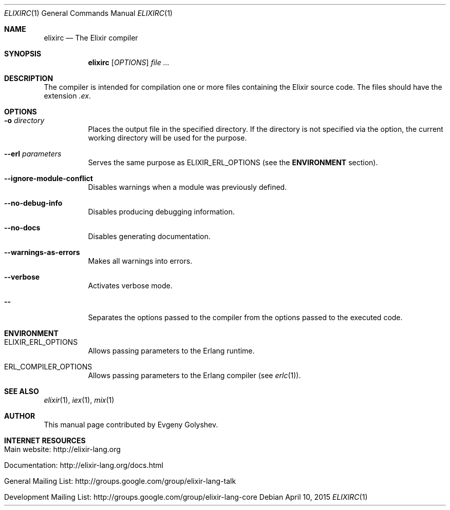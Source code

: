 .Dd April 10, 2015
.Dt ELIXIRC 1
.Os
.Sh NAME
.Nm elixirc
.Nd The Elixir compiler
.Sh SYNOPSIS
.Nm
.Op Ar OPTIONS
.Ar
.Sh DESCRIPTION
The compiler is intended for compilation one or more files containing the Elixir source code. The files should have the extension
.Em .ex .
.Sh OPTIONS
.Bl -tag -width Ds
.It Fl o Ar directory
Places the output file in the specified directory. If the directory is not specified via the option, the current working directory will be used for the purpose.
.It Fl -erl Ar parameters
Serves the same purpose as ELIXIR_ERL_OPTIONS
.Pq see the Sy ENVIRONMENT No section .
.It Fl -ignore-module-conflict
Disables warnings when a module was previously defined.
.It Fl -no-debug-info
Disables producing debugging information.
.It Fl -no-docs
Disables generating documentation.
.It Fl -warnings-as-errors
Makes all warnings into errors.
.It Fl -verbose
Activates verbose mode.
.It Fl -
Separates the options passed to the compiler from the options passed to the executed code.
.El
.Sh ENVIRONMENT
.Bl -tag -width Ds
.It Ev ELIXIR_ERL_OPTIONS
Allows passing parameters to the Erlang runtime.
.It Ev ERL_COMPILER_OPTIONS
Allows passing parameters to the Erlang compiler
.Pq see Xr erlc 1 .
.El
.Sh SEE ALSO
.Xr elixir 1 ,
.Xr iex 1 ,
.Xr mix 1
.Sh AUTHOR
This manual page contributed by Evgeny Golyshev.
.Sh INTERNET RESOURCES
.Bl -tag -width Ds
.It Main website: http://elixir-lang.org
.It Documentation: http://elixir-lang.org/docs.html
.It General Mailing List: http://groups.google.com/group/elixir-lang-talk
.It Development Mailing List: http://groups.google.com/group/elixir-lang-core
.El
